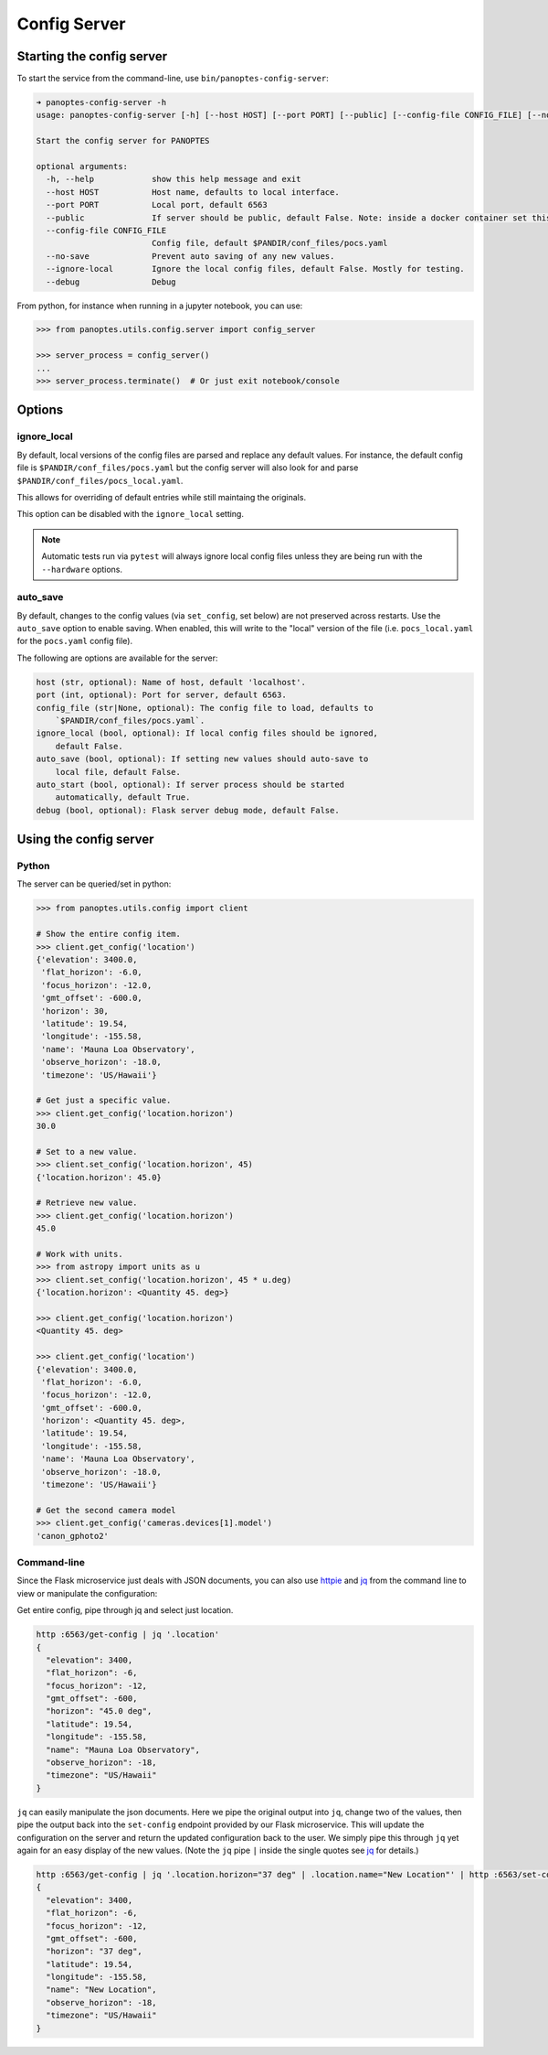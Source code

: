 .. _config-server:

=============
Config Server
=============

Starting the config server
--------------------------

To start the service from the command-line, use
``bin/panoptes-config-server``:

.. code:: bash

    ➜ panoptes-config-server -h
    usage: panoptes-config-server [-h] [--host HOST] [--port PORT] [--public] [--config-file CONFIG_FILE] [--no-save] [--ignore-local] [--debug]

    Start the config server for PANOPTES

    optional arguments:
      -h, --help            show this help message and exit
      --host HOST           Host name, defaults to local interface.
      --port PORT           Local port, default 6563
      --public              If server should be public, default False. Note: inside a docker container set this to True to expose to host.
      --config-file CONFIG_FILE
                            Config file, default $PANDIR/conf_files/pocs.yaml
      --no-save             Prevent auto saving of any new values.
      --ignore-local        Ignore the local config files, default False. Mostly for testing.
      --debug               Debug

From python, for instance when running in a jupyter notebook, you can
use:

.. code:: python

    >>> from panoptes.utils.config.server import config_server

    >>> server_process = config_server()
    ...
    >>> server_process.terminate()  # Or just exit notebook/console

Options
-------

ignore\_local
~~~~~~~~~~~~~

By default, local versions of the config files are parsed and replace
any default values. For instance, the default config file is
``$PANDIR/conf_files/pocs.yaml`` but the config server will also look
for and parse ``$PANDIR/conf_files/pocs_local.yaml``.

This allows for overriding of default entries while still maintaing the
originals.

This option can be disabled with the ``ignore_local`` setting.

.. note::

    Automatic tests run via ``pytest`` will always ignore
    local config files unless they are being run with the ``--hardware``
    options.

auto\_save
~~~~~~~~~~

By default, changes to the config values (via ``set_config``, set below)
are not preserved across restarts. Use the ``auto_save`` option to
enable saving. When enabled, this will write to the "local" version of
the file (i.e. ``pocs_local.yaml`` for the ``pocs.yaml`` config file).

The following are options are available for the server:

.. code-block::

      host (str, optional): Name of host, default 'localhost'.
      port (int, optional): Port for server, default 6563.
      config_file (str|None, optional): The config file to load, defaults to
          `$PANDIR/conf_files/pocs.yaml`.
      ignore_local (bool, optional): If local config files should be ignored,
          default False.
      auto_save (bool, optional): If setting new values should auto-save to
          local file, default False.
      auto_start (bool, optional): If server process should be started
          automatically, default True.
      debug (bool, optional): Flask server debug mode, default False.

Using the config server
-----------------------

Python
~~~~~~

The server can be queried/set in python:

.. code:: python

    >>> from panoptes.utils.config import client

    # Show the entire config item.
    >>> client.get_config('location')
    {'elevation': 3400.0,
     'flat_horizon': -6.0,
     'focus_horizon': -12.0,
     'gmt_offset': -600.0,
     'horizon': 30,
     'latitude': 19.54,
     'longitude': -155.58,
     'name': 'Mauna Loa Observatory',
     'observe_horizon': -18.0,
     'timezone': 'US/Hawaii'}

    # Get just a specific value.
    >>> client.get_config('location.horizon')
    30.0

    # Set to a new value.
    >>> client.set_config('location.horizon', 45)
    {'location.horizon': 45.0}

    # Retrieve new value.
    >>> client.get_config('location.horizon')
    45.0

    # Work with units.
    >>> from astropy import units as u
    >>> client.set_config('location.horizon', 45 * u.deg)
    {'location.horizon': <Quantity 45. deg>}

    >>> client.get_config('location.horizon')
    <Quantity 45. deg>

    >>> client.get_config('location')
    {'elevation': 3400.0,
     'flat_horizon': -6.0,
     'focus_horizon': -12.0,
     'gmt_offset': -600.0,
     'horizon': <Quantity 45. deg>,
     'latitude': 19.54,
     'longitude': -155.58,
     'name': 'Mauna Loa Observatory',
     'observe_horizon': -18.0,
     'timezone': 'US/Hawaii'}

    # Get the second camera model
    >>> client.get_config('cameras.devices[1].model')
    'canon_gphoto2'

Command-line
~~~~~~~~~~~~

Since the Flask microservice just deals with JSON documents, you can
also use `httpie <https://httpie.org/>`__ and
`jq <https://stedolan.github.io/jq/>`__ from the command line to view or
manipulate the configuration:

Get entire config, pipe through jq and select just location.

.. code:: bash

    http :6563/get-config | jq '.location'
    {
      "elevation": 3400,
      "flat_horizon": -6,
      "focus_horizon": -12,
      "gmt_offset": -600,
      "horizon": "45.0 deg",
      "latitude": 19.54,
      "longitude": -155.58,
      "name": "Mauna Loa Observatory",
      "observe_horizon": -18,
      "timezone": "US/Hawaii"
    }

``jq`` can easily manipulate the json documents. Here we pipe the
original output into ``jq``, change two of the values, then pipe the
output back into the ``set-config`` endpoint provided by our Flask
microservice. This will update the configuration on the server and
return the updated configuration back to the user. We simply pipe this
through ``jq`` yet again for an easy display of the new values. (Note
the ``jq`` pipe ``|`` inside the single quotes see
`jq <https://stedolan.github.io/jg/>`__ for details.)

.. code:: bash

    http :6563/get-config | jq '.location.horizon="37 deg" | .location.name="New Location"' | http :6563/set-config | jq '.location'
    {
      "elevation": 3400,
      "flat_horizon": -6,
      "focus_horizon": -12,
      "gmt_offset": -600,
      "horizon": "37 deg",
      "latitude": 19.54,
      "longitude": -155.58,
      "name": "New Location",
      "observe_horizon": -18,
      "timezone": "US/Hawaii"
    }

